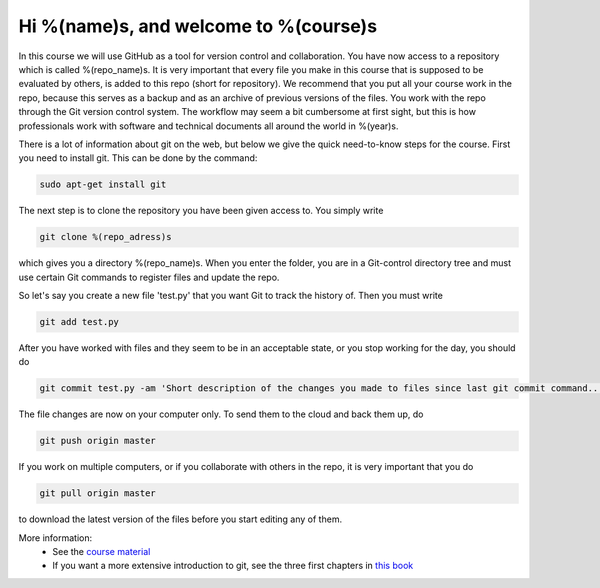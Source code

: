 Hi %(name)s, and welcome to %(course)s
~~~~~~~~~~~~~~~~~~~~~~~~~~~~~~~~~~~~~~~~~~~~~~~~~~
In this course we will use GitHub as a tool for version control and collaboration. 
You have now access to a repository which is called %(repo_name)s. It is very important that 
every file you make in this course that is supposed to be evaluated by others, is 
added to this repo (short for repository). We recommend that you put all your course 
work in the repo, because this serves as a backup and as an archive of previous versions 
of the files. You work with the repo through the Git version control system. The 
workflow may seem a bit cumbersome at first sight, but this is how professionals work 
with software and technical documents all around the world in %(year)s.


There is a lot of information about git on the web, but below we give the quick need-to-know 
steps for the course. First you need to install git. This can be done by the command:

.. code-block::

	sudo apt-get install git

The next step is to clone the repository you have been given access to. You simply write

.. code-block:: 

	git clone %(repo_adress)s

which gives you a directory %(repo_name)s. When you enter the folder, you are in a Git-control 
directory tree and must use certain Git commands to register files and update the repo. 

So let's say you create a new file 'test.py' that you want Git to track 
the history of. Then you must write

.. code-block:: 

	git add test.py

After you have worked with files and they seem to be in an acceptable state, or you stop 
working for the day, you should do

.. code-block:: 

	git commit test.py -am 'Short description of the changes you made to files since last git commit command...'

The file changes are now on your computer only. To send them to the cloud and back them up, do

.. code-block:: 

	git push origin master

If you work on multiple computers, or if you collaborate with others in the repo, it 
is very important that you do

.. code-block:: 

        git pull origin master

to download the latest version of the files before you start editing any of them.


More information:
 * See the `course material <http://hplgit.github.io/teamods/bitgit/Langtangen_github.pdf>`_ 
 * If you want a more extensive introduction to git, see the three first chapters in `this book <http://git-scm.com/book>`_
